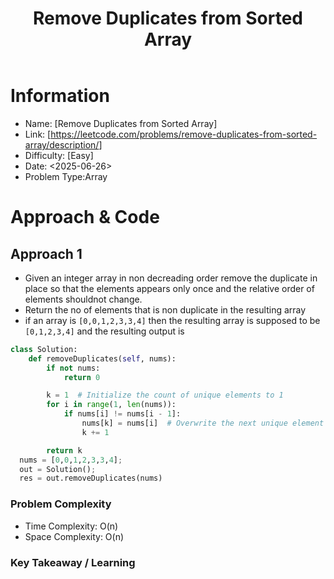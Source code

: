 #+TITLE: Remove Duplicates from Sorted Array
:PROPERTIES:
:Title: Remove Duplicates from Sorted Array
:Created: <2025-06-26>
:END:

* Information
  - Name: [Remove Duplicates from Sorted Array]
  - Link: [https://leetcode.com/problems/remove-duplicates-from-sorted-array/description/]
  - Difficulty: [Easy]
  - Date: <2025-06-26>
  - Problem Type:Array

* Approach & Code

** Approach 1

- Given an integer array  in non decreading order remove the
  duplicate in place so that the elements appears only once and the
  relative order of elements shouldnot change.
- Return the no of elements that is non duplicate in the resulting array
- if an array is ~[0,0,1,2,3,3,4]~ then the resulting array is
  supposed to be ~[0,1,2,3,4]~ and the resulting output is


#+BEGIN_SRC python :results output :exports both
class Solution:
    def removeDuplicates(self, nums):
        if not nums:
            return 0

        k = 1  # Initialize the count of unique elements to 1
        for i in range(1, len(nums)):
            if nums[i] != nums[i - 1]:
                nums[k] = nums[i]  # Overwrite the next unique element
                k += 1

        return k
  nums = [0,0,1,2,3,3,4];
  out = Solution();
  res = out.removeDuplicates(nums)

#+END_SRC

#+RESULTS:

*** Problem Complexity
   - Time Complexity: O(n)
   - Space Complexity: O(n)

*** Key Takeaway / Learning
